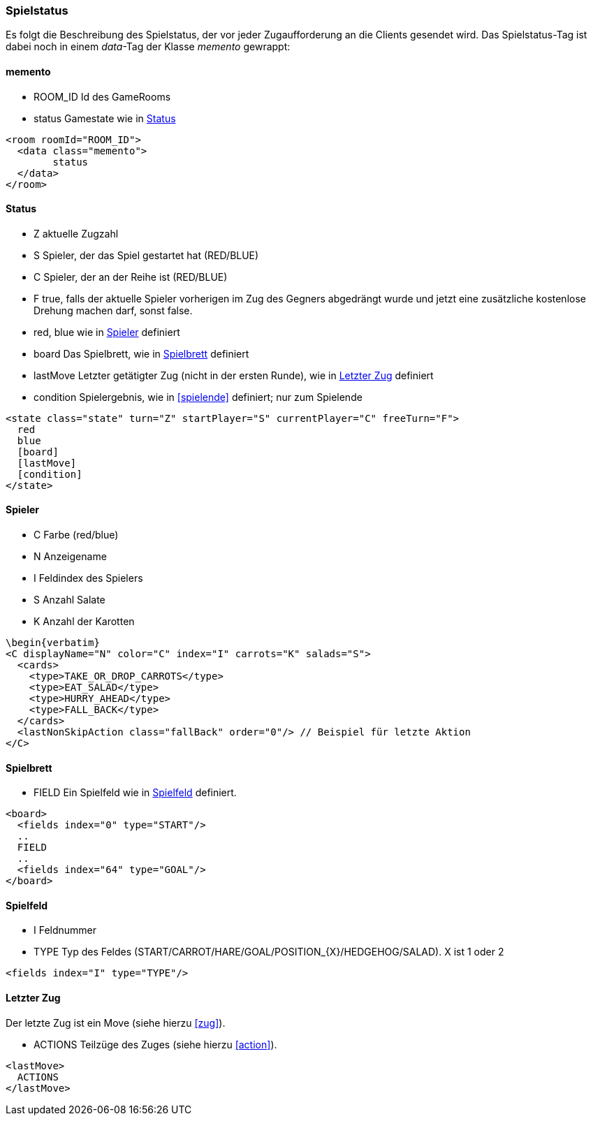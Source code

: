 === Spielstatus
Es folgt die Beschreibung des Spielstatus, der vor jeder Zugaufforderung an die Clients gesendet wird. Das Spielstatus-Tag ist dabei noch in einem _data_-Tag der Klasse _memento_ gewrappt:

[[memento]]
==== memento
--
* ROOM_ID Id des GameRooms
* status Gamestate wie in xref:status[]
--
[source,xml]
----
<room roomId="ROOM_ID">
  <data class="memento">
  	status
  </data>
</room>
----

[[status]]
==== Status
--
* Z aktuelle Zugzahl
* S Spieler, der das Spiel gestartet hat (RED/BLUE)
* C Spieler, der an der Reihe ist (RED/BLUE)
* F true, falls der aktuelle Spieler vorherigen im Zug des Gegners abgedrängt wurde und jetzt eine zusätzliche kostenlose Drehung machen darf, sonst false.
* red, blue wie in xref:spieler[] definiert
* board Das Spielbrett, wie in xref:spielbrett[] definiert
* lastMove Letzter getätigter Zug (nicht in der ersten Runde), wie in xref:letzter-zug[] definiert
* condition Spielergebnis, wie in xref:spielende[] definiert; nur zum Spielende
--
[source,xml]
----
<state class="state" turn="Z" startPlayer="S" currentPlayer="C" freeTurn="F">
  red
  blue
  [board]
  [lastMove]
  [condition]
</state>
----

[[spieler]]
==== Spieler
--
* C Farbe (red/blue)
* N Anzeigename
* I Feldindex des Spielers
* S Anzahl Salate
* K Anzahl der Karotten
--
[source,xml]
----
\begin{verbatim}
<C displayName="N" color="C" index="I" carrots="K" salads="S">
  <cards>
    <type>TAKE_OR_DROP_CARROTS</type>
    <type>EAT_SALAD</type>
    <type>HURRY_AHEAD</type>
    <type>FALL_BACK</type>
  </cards>
  <lastNonSkipAction class="fallBack" order="0"/> // Beispiel für letzte Aktion
</C>
----

[[spielbrett]]
==== Spielbrett
--
* FIELD Ein Spielfeld wie in xref:spielfeld[] definiert.
--
[source,xml]
----
<board>
  <fields index="0" type="START"/>
  ..
  FIELD
  ..
  <fields index="64" type="GOAL"/>
</board>
----
[[spielfeld]]
==== Spielfeld
--
* I Feldnummer
* TYPE Typ des Feldes (START/CARROT/HARE/GOAL/POSITION_{X}/HEDGEHOG/SALAD). X ist 1 oder 2
--
[source,xml]
----
<fields index="I" type="TYPE"/>
----

[[letzter-zug]]
==== Letzter Zug
Der letzte Zug ist ein Move (siehe hierzu xref:zug[]).

--
* ACTIONS Teilzüge des Zuges (siehe hierzu xref:action[]).
--
[source,xml]
----
<lastMove>
  ACTIONS
</lastMove>
----


